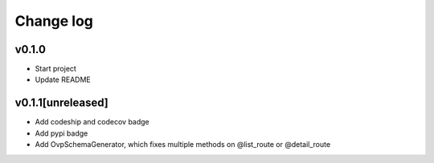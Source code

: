 ===========
Change log
===========

v0.1.0
-----------
* Start project
* Update README

v0.1.1[unreleased]
-----------
* Add codeship and codecov badge
* Add pypi badge
* Add OvpSchemaGenerator, which fixes multiple methods on @list_route or @detail_route
